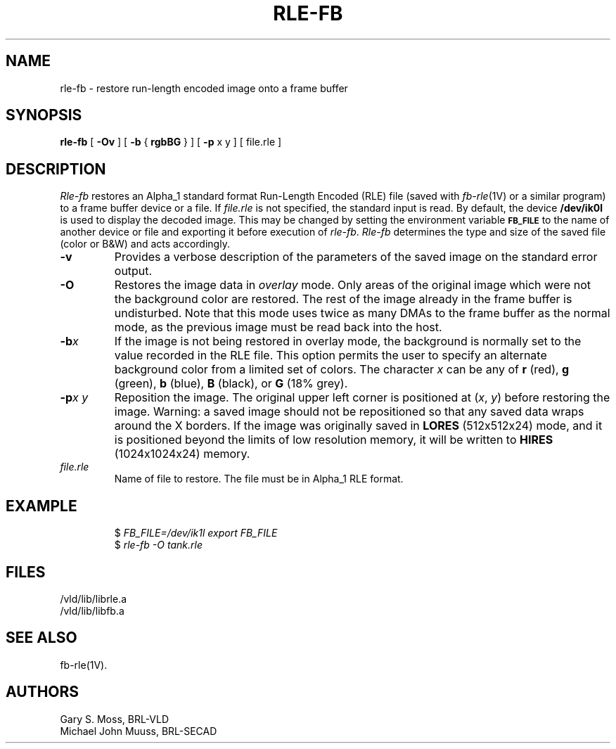 .TH RLE-FB 1V VMB
'\"	last edit:	85/05/29	G. S. Moss
'\"	SCCS ID:	@(#)rle-fb.1	1.5
.SH NAME
rle-fb \- restore run-length encoded image onto a frame buffer
.SH SYNOPSIS
.B rle-fb
[
.B \-Ov
] [
.B \-b
{
.B rgbBG
} ] [
.B \-p
x y ] [ file.rle ]
.SH DESCRIPTION
.I Rle-fb\^
restores an Alpha_1 standard format Run-Length Encoded (RLE) file
(saved with
.IR fb-rle\^ (1V)
or a similar program)
to a frame buffer device or a file.
If
.I file.rle\^
is not specified, the standard input is read.
By default, the device
.B /dev/ik0l
is used to display the decoded image.
This may be changed by setting the environment
variable
.B
.SM FB_FILE
to the name of another device or file
and exporting it before execution of
.IR rle-fb\^ .
.I Rle-fb\^
determines the type and size of the saved file (color or B&W)
and acts accordingly.
.TP
.B \-v
Provides a verbose description of the parameters of the saved image
on the standard error output.
.TP
.B \-O
Restores the image data in \fIoverlay\fP mode.
Only areas of the original image which were not the background color are
restored.  The rest of the image already in the frame buffer is undisturbed.
Note that this mode uses twice as many DMAs to the frame buffer as
the normal mode, as the previous image must be read back into the host.
.TP
.BI \-b x\^
If the image is not being restored in overlay mode, the background is
normally set to the value recorded in the RLE file.
This option permits
the user to specify an alternate background color from a limited
set of colors.
The character
.I x
can be any of
.B r
(red),
.B g
(green),
.B b
(blue),
.B B
(black), or
.B G
(18% grey).
.TP
.BI \-p "x y"
Reposition the image.
The original upper left corner is positioned at
.RI ( x\^ ", " y\^ )
before restoring the image.
Warning:
a saved image should not be
repositioned so that any saved data wraps around the X borders.  If the
image was originally saved in
.B LORES
(512x512x24) mode, and it is positioned beyond the limits of low resolution
memory, it will be written to
.B HIRES
(1024x1024x24) memory.
.TP
.I file.rle\^
Name of file to restore.
The file must be in Alpha_1 RLE format.
.SH EXAMPLE
.RS
$ \fIFB_FILE=/dev/ik1l export FB_FILE\fR
.br
$ \fI\|rle-fb \|\-O \|tank.rle\fR
.RE
.SH FILES
/vld/lib/librle.a
.br
/vld/lib/libfb.a
.SH SEE ALSO
fb-rle(1V).
.SH AUTHORS
Gary S. Moss, BRL-VLD
.br
Michael John Muuss, BRL-SECAD

